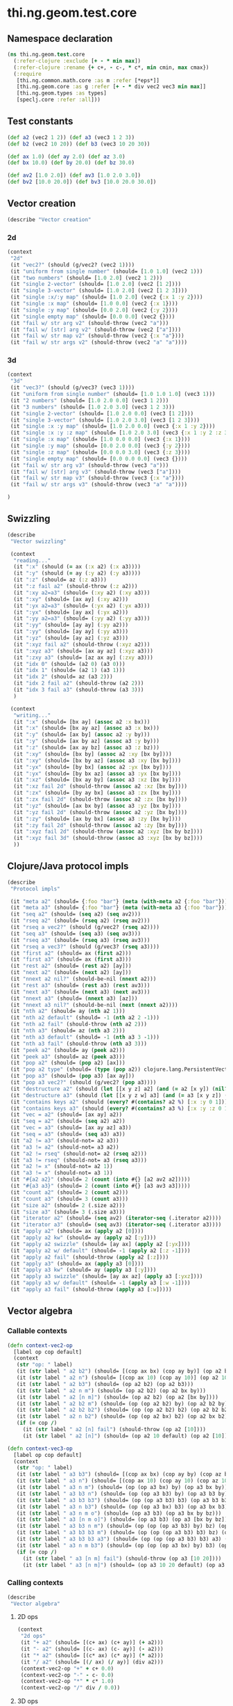 #+SEQ_TODO:       TODO(t) INPROGRESS(i) WAITING(w@) | DONE(d) CANCELED(c@)
#+TAGS:           Write(w) Update(u) Fix(f) Check(c) noexport(n)
#+EXPORT_EXCLUDE_TAGS: noexport

* thi.ng.geom.test.core
** Namespace declaration
#+BEGIN_SRC clojure :tangle babel/spec/thi/ng/geom/test/core.clj :mkdirp yes :padline no
  (ns thi.ng.geom.test.core
    (:refer-clojure :exclude [+ - * min max])
    (:refer-clojure :rename {+ c+, - c-, * c*, min cmin, max cmax})
    (:require
     [thi.ng.common.math.core :as m :refer [*eps*]]
     [thi.ng.geom.core :as g :refer [+ - * div vec2 vec3 min max]]
     [thi.ng.geom.types :as types]
     [speclj.core :refer :all]))
#+END_SRC
** Test constants
#+BEGIN_SRC clojure :tangle babel/spec/thi/ng/geom/test/core.clj
  (def a2 (vec2 1 2)) (def a3 (vec3 1 2 3))
  (def b2 (vec2 10 20)) (def b3 (vec3 10 20 30))
  
  (def ax 1.0) (def ay 2.0) (def az 3.0)
  (def bx 10.0) (def by 20.0) (def bz 30.0)
  
  (def av2 [1.0 2.0]) (def av3 [1.0 2.0 3.0])
  (def bv2 [10.0 20.0]) (def bv3 [10.0 20.0 30.0])
#+END_SRC
** Vector creation
#+BEGIN_SRC clojure :tangle babel/spec/thi/ng/geom/test/core.clj
  (describe "Vector creation"
#+END_SRC
*** 2d
#+BEGIN_SRC clojure :tangle babel/spec/thi/ng/geom/test/core.clj
  (context
   "2d"
   (it "vec2?" (should (g/vec2? (vec2 1))))
   (it "uniform from single number" (should= [1.0 1.0] (vec2 1)))
   (it "two numbers" (should= [1.0 2.0] (vec2 1 2)))
   (it "single 2-vector" (should= [1.0 2.0] (vec2 [1 2])))
   (it "single 3-vector" (should= [1.0 2.0] (vec2 [1 2 3])))
   (it "single :x/:y map" (should= [1.0 2.0] (vec2 {:x 1 :y 2})))
   (it "single :x map" (should= [1.0 0.0] (vec2 {:x 1})))
   (it "single :y map" (should= [0.0 2.0] (vec2 {:y 2})))
   (it "single empty map" (should= [0.0 0.0] (vec2 {})))
   (it "fail w/ str arg v2" (should-throw (vec2 "a")))
   (it "fail w/ [str] arg v2" (should-throw (vec2 ["a"])))
   (it "fail w/ str map v2" (should-throw (vec2 {:x "a"})))
   (it "fail w/ str args v2" (should-throw (vec2 "a" "a"))))
#+END_SRC
*** 3d
#+BEGIN_SRC clojure :tangle babel/spec/thi/ng/geom/test/core.clj
  (context
   "3d"
   (it "vec3?" (should (g/vec3? (vec3 1))))
   (it "uniform from single number" (should= [1.0 1.0 1.0] (vec3 1)))
   (it "2 numbers" (should= [1.0 2.0 0.0] (vec3 1 2)))
   (it "3 numbers" (should= [1.0 2.0 3.0] (vec3 1 2 3)))
   (it "single 2-vector" (should= [1.0 2.0 0.0] (vec3 [1 2])))
   (it "single 3-vector" (should= [1.0 2.0 3.0] (vec3 [1 2 3])))
   (it "single :x :y map" (should= [1.0 2.0 0.0] (vec3 {:x 1 :y 2})))
   (it "single :x :y :z map" (should= [1.0 2.0 3.0] (vec3 {:x 1 :y 2 :z 3.0})))
   (it "single :x map" (should= [1.0 0.0 0.0] (vec3 {:x 1})))
   (it "single :y map" (should= [0.0 2.0 0.0] (vec3 {:y 2})))
   (it "single :z map" (should= [0.0 0.0 3.0] (vec3 {:z 3})))
   (it "single empty map" (should= [0.0 0.0 0.0] (vec3 {})))
   (it "fail w/ str arg v3" (should-throw (vec3 "a")))
   (it "fail w/ [str] arg v3" (should-throw (vec3 ["a"])))
   (it "fail w/ str map v3" (should-throw (vec3 {:x "a"})))
   (it "fail w/ str args v3" (should-throw (vec3 "a" "a"))))
#+END_SRC
#+BEGIN_SRC clojure :tangle babel/spec/thi/ng/geom/test/core.clj
   )
#+END_SRC
** Swizzling
#+BEGIN_SRC clojure :tangle babel/spec/thi/ng/geom/test/core.clj
  (describe
   "Vector swizzling"
  
   (context
    "reading..."
    (it ":x" (should (= ax (:x a2) (:x a3))))
    (it ":y" (should (= ay (:y a2) (:y a3))))
    (it ":z" (should= az (:z a3)))
    (it ":z fail a2" (should-throw (:z a2)))
    (it ":xy a2=a3" (should= (:xy a2) (:xy a3)))
    (it ":xy" (should= [ax ay] (:xy a2)))
    (it ":yx a2=a3" (should= (:yx a2) (:yx a3)))
    (it ":yx" (should= [ay ax] (:yx a2)))
    (it ":yy a2=a3" (should= (:yy a2) (:yy a3)))
    (it ":yy" (should= [ay ay] (:yy a2)))
    (it ":yy" (should= [ay ay] (:yy a3)))
    (it ":yz" (should= [ay az] (:yz a3)))
    (it ":xyz fail a2" (should-throw (:xyz a2)))
    (it ":xyz a3" (should= [ax ay az] (:xyz a3)))
    (it ":zxy a3" (should= [az ax ay] (:zxy a3)))
    (it "idx 0" (should= (a2 0) (a3 0)))
    (it "idx 1" (should= (a2 1) (a3 1)))
    (it "idx 2" (should= az (a3 2)))
    (it "idx 2 fail a2" (should-throw (a2 2)))
    (it "idx 3 fail a3" (should-throw (a3 3)))
    )
  
   (context
    "writing..."
    (it ":x" (should= [bx ay] (assoc a2 :x bx)))
    (it ":x" (should= [bx ay az] (assoc a3 :x bx)))
    (it ":y" (should= [ax by] (assoc a2 :y by)))
    (it ":y" (should= [ax by az] (assoc a3 :y by)))
    (it ":z" (should= [ax ay bz] (assoc a3 :z bz)))
    (it ":xy" (should= [bx by] (assoc a2 :xy [bx by])))
    (it ":xy" (should= [bx by az] (assoc a3 :xy [bx by])))
    (it ":yx" (should= [by bx] (assoc a2 :yx [bx by])))
    (it ":yx" (should= [by bx az] (assoc a3 :yx [bx by])))
    (it ":xz" (should= [bx ay by] (assoc a3 :xz [bx by])))
    (it ":xz fail 2d" (should-throw (assoc a2 :xz [bx by])))
    (it ":zx" (should= [by ay bx] (assoc a3 :zx [bx by])))
    (it ":zx fail 2d" (should-throw (assoc a2 :zx [bx by])))
    (it ":yz" (should= [ax bx by] (assoc a3 :yz [bx by])))
    (it ":yz fail 2d" (should-throw (assoc a2 :yz [bx by])))
    (it ":zy" (should= [ax by bx] (assoc a3 :zy [bx by])))
    (it ":zy fail 2d" (should-throw (assoc a2 :zy [bx by])))
    (it ":xyz fail 2d" (should-throw (assoc a2 :xyz [bx by bz])))
    (it ":xyz fail 3d" (should-throw (assoc a3 :xyz [bx by bz])))
    ))
#+END_SRC
** Clojure/Java protocol impls
#+BEGIN_SRC clojure :tangle babel/spec/thi/ng/geom/test/core.clj
  (describe
   "Protocol impls"
  
   (it "meta a2" (should= {:foo "bar"} (meta (with-meta a2 {:foo "bar"}))))
   (it "meta a3" (should= {:foo "bar"} (meta (with-meta a3 {:foo "bar"}))))
   (it "seq a2" (should= (seq a2) (seq av2)))
   (it "rseq a2" (should= (rseq a2) (rseq av2)))
   (it "rseq a vec2?" (should (g/vec2? (rseq a2))))
   (it "seq a3" (should= (seq a3) (seq av3)))
   (it "rseq a3" (should= (rseq a3) (rseq av3)))
   (it "rseq a vec3?" (should (g/vec3? (rseq a3))))
   (it "first a2" (should= ax (first a2)))
   (it "first a3" (should= ax (first a3)))
   (it "rest a2" (should= (rest a2) [ay]))
   (it "next a2" (should= (next a2) [ay]))
   (it "nnext a2 nil?" (should-be-nil (nnext a2)))
   (it "rest a3" (should= (rest a3) (rest av3)))
   (it "next a3" (should= (next a3) (next av3)))
   (it "nnext a3" (should= (nnext a3) [az]))
   (it "nnext a3 nil?" (should-be-nil (next (nnext a2))))
   (it "nth a2" (should= ay (nth a2 1)))
   (it "nth a2 default" (should= -1 (nth a2 2 -1)))
   (it "nth a2 fail" (should-throw (nth a2 2)))
   (it "nth a3" (should= az (nth a3 2)))
   (it "nth a3 default" (should= -1 (nth a3 3 -1)))
   (it "nth a3 fail" (should-throw (nth a3 3)))
   (it "peek a2" (should= ay (peek a2)))
   (it "peek a3" (should= az (peek a3)))
   (it "pop a2" (should= (pop a2) [ax]))
   (it "pop a2 type" (should= (type (pop a2)) clojure.lang.PersistentVector))
   (it "pop a3" (should= (pop a3) [ax ay]))
   (it "pop a3 vec2?" (should (g/vec2? (pop a3))))
   (it "destructure a2" (should (let [[x y z] a2] (and (= a2 [x y]) (nil? z)))))
   (it "destructure a3" (should (let [[x y z w] a3] (and (= a3 [x y z]) (nil? w)))))
   (it "contains keys a2" (should (every? #(contains? a2 %) [:x :y 0 1])))
   (it "contains keys a3" (should (every? #(contains? a3 %) [:x :y :z 0 1 2])))
   (it "vec = a2" (should= [ax ay] a2))
   (it "seq = a2" (should= (seq a2) a2))
   (it "vec = a3" (should= [ax ay az] a3))
   (it "seq = a3" (should= (seq a3) a3))
   (it "a2 != a3" (should-not= a2 a3))
   (it "a3 != a2" (should-not= a3 a2))
   (it "a2 != rseq" (should-not= a2 (rseq a2)))
   (it "a3 != rseq" (should-not= a3 (rseq a3)))
   (it "a2 != x" (should-not= a2 1))
   (it "a3 != x" (should-not= a3 1))
   (it "#{a2 a2}" (should= 2 (count (into #{} [a2 av2 a2]))))
   (it "#{a3 a3}" (should= 2 (count (into #{} [a3 av3 a3]))))
   (it "count a2" (should= 2 (count a2)))
   (it "count a3" (should= 3 (count a3)))
   (it "size a2" (should= 2 (.size a2)))
   (it "size a3" (should= 3 (.size a3)))
   (it "iterator a2" (should= (seq av2) (iterator-seq (.iterator a2))))
   (it "iterator a3" (should= (seq av3) (iterator-seq (.iterator a3))))
   (it "apply a2" (should= ax (apply a2 [0])))
   (it "apply a2 kw" (should= ay (apply a2 [:y])))
   (it "apply a2 swizzle" (should= [ay ax] (apply a2 [:yx])))
   (it "apply a2 w/ default" (should= -1 (apply a2 [:z -1])))
   (it "apply a2 fail" (should-throw (apply a2 [:z])))
   (it "apply a3" (should= ax (apply a3 [0])))
   (it "apply a3 kw" (should= ay (apply a3 [:y])))
   (it "apply a3 swizzle" (should= [ay ax az] (apply a3 [:yxz])))
   (it "apply a3 w/ default" (should= -1 (apply a3 [:w -1])))
   (it "apply a3 fail" (should-throw (apply a3 [:w]))))
#+END_SRC
** Vector algebra
*** Callable contexts
#+BEGIN_SRC clojure :tangle babel/spec/thi/ng/geom/test/core.clj
  (defn context-vec2-op
    [label op cop default]
    (context
     (str "op: " label)
     (it (str label " a2 b2") (should= [(cop ax bx) (cop ay by)] (op a2 b2)))
     (it (str label " a2 n") (should= [(cop ax 10) (cop ay 10)] (op a2 10)))
     (it (str label " a2 b3") (should= (op a2 b2) (op a2 b3)))
     (it (str label " a2 n m") (should= (op a2 b2) (op a2 bx by)))
     (it (str label " a2 [n m]") (should= (op a2 b2) (op a2 [bx by])))
     (it (str label " a2 b2 m") (should= (op (op a2 b2) by) (op a2 b2 by)))
     (it (str label " a2 b2 b2") (should= (op (op a2 b2) b2) (op a2 b2 b2)))
     (it (str label " a2 n b2") (should= (op (op a2 bx) b2) (op a2 bx b2)))
     (if (= cop /)
       (it (str label " a2 [n] fail") (should-throw (op a2 [10])))
       (it (str label " a2 [n]") (should= (op a2 10 default) (op a2 [10]))))))
  
  (defn context-vec3-op
    [label op cop default]
    (context
     (str "op: " label)     
     (it (str label " a3 b3") (should= [(cop ax bx) (cop ay by) (cop az bz)] (op a3 b3)))
     (it (str label " a3 n") (should= [(cop ax 10) (cop ay 10) (cop az 10)] (op a3 10)))
     (it (str label " a3 n m") (should= (op (op a3 bx) by) (op a3 bx by)))
     (it (str label " a3 b3 n") (should= (op (op a3 b3) by) (op a3 b3 by)))
     (it (str label " a3 b3 b3") (should= (op (op a3 b3) b3) (op a3 b3 b3)))
     (it (str label " a3 n b3") (should= (op (op a3 bx) b3) (op a3 bx b3)))
     (it (str label " a3 n m o") (should= (op a3 b3) (op a3 bx by bz)))
     (it (str label " a3 [n m o]") (should= (op a3 b3) (op a3 [bx by bz])))
     (it (str label " a3 b3 n m") (should= (op (op (op a3 b3) by) bz) (op a3 b3 by bz)))
     (it (str label " a3 b3 b3 m") (should= (op (op (op a3 b3) b3) bz) (op a3 b3 b3 bz)))
     (it (str label " a3 b3 b3 a3") (should= (op (op (op a3 b3) b3) a3) (op a3 b3 b3 a3)))
     (it (str label " a3 n m b3") (should= (op (op (op a3 bx) by) b3) (op a3 bx by b3)))
     (if (= cop /)
       (it (str label " a3 [n m] fail") (should-throw (op a3 [10 20])))
       (it (str label " a3 [n m]") (should= (op a3 10 20 default) (op a3 [10 20]))))))
#+END_SRC
*** Calling contexts
#+BEGIN_SRC clojure :tangle babel/spec/thi/ng/geom/test/core.clj  
  (describe
   "Vector algebra"
#+END_SRC
**** 2D ops
#+BEGIN_SRC clojure :tangle babel/spec/thi/ng/geom/test/core.clj  
  (context
   "2d ops"
   (it "+ a2" (should= [(c+ ax) (c+ ay)] (+ a2)))
   (it "- a2" (should= [(c- ax) (c- ay)] (- a2)))
   (it "* a2" (should= [(c* ax) (c* ay)] (* a2)))
   (it "/ a2" (should= [(/ ax) (/ ay)] (div a2)))
   (context-vec2-op "+" + c+ 0.0)
   (context-vec2-op "-" - c- 0.0)
   (context-vec2-op "*" * c* 1.0)
   (context-vec2-op "/" div / 0.0))
#+END_SRC
**** 3D ops
#+BEGIN_SRC clojure :tangle babel/spec/thi/ng/geom/test/core.clj    
  (context
   "3d ops"
   (it "+ a3" (should= [(c+ ax) (c+ ay) (c+ az)] (+ a3)))
   (it "- a3" (should= [(c- ax) (c- ay) (c- az)] (- a3)))
   (it "* a3" (should= [(c* ax) (c* ay) (c* az)] (* a3)))
   (it "/ a3" (should= [(/ ax) (/ ay) (/ az)] (div a3)))
   (context-vec3-op "+" + c+ 0.0)
   (context-vec3-op "-" - c- 0.0)
   (context-vec3-op "*" * c* 1.0)
   (context-vec3-op "/" div / 0.0))
#+END_SRC
**** Madd
#+BEGIN_SRC clojure :tangle babel/spec/thi/ng/geom/test/core.clj  
  (context
   "madd"
   (it "madd a2 n m" (should= (+ (* a2 bx) by) (g/madd a2 bx by)))
   (it "madd a2 b2 n" (should= (+ (* a2 b2) bx) (g/madd a2 b2 bx)))
   (it "madd a2 n b2" (should= (+ (* a2 bx) b2) (g/madd a2 bx b2)))
   (it "madd a2 n b2 != a2 b2 n" (should-not= (g/madd a2 bx b2) (g/madd a2 b2 bx)))
   (it "madd a2 b2 a2" (should= (+ (* a2 b2) a2) (g/madd a2 b2 a2)))
    
   (it "madd a3 n m" (should= (+ (* a3 bx) by) (g/madd a3 bx by)))
   (it "madd a3 b3 n" (should= (+ (* a3 b3) bx) (g/madd a3 b3 bx)))
   (it "madd a3 n b3" (should= (+ (* a3 bx) b3) (g/madd a3 bx b3)))
   (it "madd a3 n b3 != a3 b3 n" (should-not= (g/madd a3 bx b3) (g/madd a3 b3 bx)))
   (it "madd a3 b3 a3" (should= (+ (* a3 b3) a3) (g/madd a3 b3 a3))))
#+END_SRC
**** Dot product
#+BEGIN_SRC clojure :tangle babel/spec/thi/ng/geom/test/core.clj  
  (context
   "dot product"
   (it "dot a2 a2" (should== (g/mag-squared a2) (g/dot a2 a2)))
   (it "dot 2d zero" (should== 0 (g/dot a2 [(c- ay) ax])))
   (it "dot a2 b2" (should== (c+ (c* ax bx) (c* ay by))
                             (g/dot a2 b2)))
   (it "dot -a2 b2" (should== (c+ (c* (c- ax) bx) (c* (c- ay) by))
                              (g/dot (- a2) b2)))
   (it "dot a3 a3" (should== (g/mag-squared a3) (g/dot a3 a3)))
   (it "dot 3d xy zero" (should== 0 (g/dot (vec3 1 0 0) (vec3 0 1 0))))
   (it "dot 3d xz zero" (should== 0 (g/dot (vec3 1 0 0) (vec3 0 0 1))))
   (it "dot 3d yz zero" (should== 0 (g/dot (vec3 0 1 0) (vec3 0 0 1))))
   (it "dot a3 b3" (should== (c+ (c* ax bx) (c* ay by) (c* az bz))
                             (g/dot a3 b3)))
   (it "dot -a3 b3" (should== (c+ (c* (c- ax) bx) (c* (c- ay) by) (c* (c- az) bz))
                              (g/dot (- a3) b3))))
#+END_SRC
**** Cross product
#+BEGIN_SRC clojure :tangle babel/spec/thi/ng/geom/test/core.clj  
   (context
    "cross product"
    )
#+END_SRC
**** Magnitude
#+BEGIN_SRC clojure :tangle babel/spec/thi/ng/geom/test/core.clj  
  (context
   "mag"
   (it "mag a2" (should== (Math/sqrt (c+ (c* ax ax) (c* ay ay))) (g/mag a2)))
   (it "mag -a2" (should== (Math/sqrt (c+ (c* ax ax) (c* ay ay))) (g/mag (- a2))))
   (it "mag-squared a2" (should== (c+ (c* ax ax) (c* ay ay))
                                  (g/mag-squared a2)))
   (it "mag-squared -a2" (should== (c+ (c* ax ax) (c* ay ay))
                                   (g/mag-squared (- a2))))
   (it "mag a3" (should== (Math/sqrt (c+ (c* ax ax) (c* ay ay) (c* az az)))
                          (g/mag a3)))
   (it "mag -a3" (should== (Math/sqrt (c+ (c* ax ax) (c* ay ay) (c* az az)))
                           (g/mag (- a3))))
   (it "mag-squared a3" (should== (c+ (c* ax ax) (c* ay ay) (c* az az))
                                  (g/mag-squared a3)))
   (it "mag-squared -a3" (should== (c+ (c* ax ax) (c* ay ay) (c* az az))
                                   (g/mag-squared (- a3)))))
#+END_SRC
**** Normalize
#+BEGIN_SRC clojure :tangle babel/spec/thi/ng/geom/test/core.clj  
  (context
   "normalize"
   (it "norm a2" (should== (let [m (g/mag a2)] [(/ ax m) (/ ay m)]) (g/normalize a2)))
   (it "norm a2 10" (should== (let [m (/ 10 (g/mag a2))] [(c* m ax) (c* m ay)])
                              (g/normalize a2 10)))
   (it "mag = norm a2 10" (should== 10 (g/mag (g/normalize a2 10))))
   (it "norm a3" (should== (let [m (g/mag a3)] [(/ ax m) (/ ay m) (/ az m)])
                           (g/normalize a3)))
   (it "norm a3 10" (should== (let [m (/ 10 (g/mag a3))] [(c* m ax) (c* m ay) (c* m az)])
                              (g/normalize a3 10)))
   (it "mag = norm a3 10" (should== 10 (g/mag (g/normalize a3 10)))))
#+END_SRC
**** Context end
#+BEGIN_SRC clojure :tangle babel/spec/thi/ng/geom/test/core.clj  
   )
#+END_SRC
** Trigger tests
#+BEGIN_SRC clojure :tangle babel/spec/thi/ng/geom/test/core.clj
  (run-specs)
#+END_SRC
